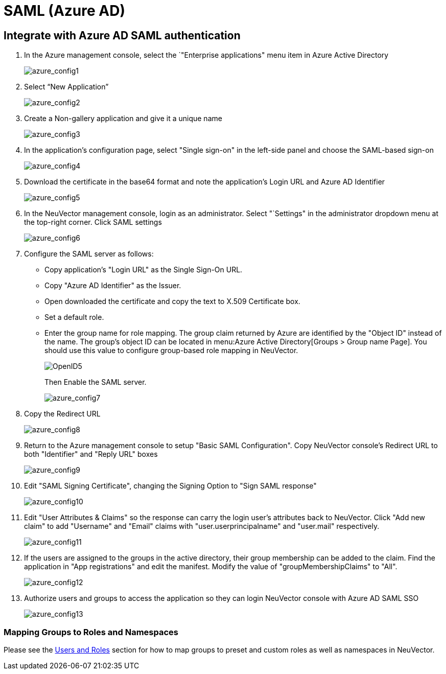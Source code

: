 = SAML (Azure AD)
:page-opendocs-origin: /08.integration/05.msazure/05.msazure.md
:page-opendocs-slug:  /integration/msazure

== Integrate with Azure AD SAML authentication

. In the Azure management console, select the `"Enterprise applications" menu item in Azure Active Directory
+
image:azure1.png[azure_config1]

. Select "`New Application`"
+
image:azure2.png[azure_config2]

. Create a Non-gallery application and give it a unique name
+
image:azure3.png[azure_config3]

. In the application's configuration page, select "Single sign-on" in the left-side panel and choose the SAML-based sign-on
+
image:azure4.png[azure_config4]

. Download the certificate in the base64 format and note the application's Login URL and Azure AD Identifier
+
image:azure5.png[azure_config5]

. In the NeuVector management console, login as an administrator. Select "`Settings" in the administrator dropdown menu at the top-right corner. Click SAML settings
+
image:azure6.png[azure_config6]

. Configure the SAML server as follows:
* Copy application's "Login URL" as the Single Sign-On URL.
* Copy "Azure AD Identifier" as the Issuer.
* Open downloaded the certificate and copy the text to X.509 Certificate box.
* Set a default role.
* Enter the group name for role mapping. The group claim returned by Azure are identified by the "Object ID" instead of the name. The group's object ID can be located in menu:Azure Active Directory[Groups > Group name Page]. You should use this value to configure group-based role mapping in NeuVector.
+
image:openid5.png[OpenID5]
+
Then Enable the SAML server.
+
image:azure7.png[azure_config7]

. Copy the Redirect URL
+
image:azure8.png[azure_config8]

. Return to the Azure management console to setup "Basic SAML Configuration". Copy NeuVector console's Redirect URL to both "Identifier" and "Reply URL" boxes
+
image:azure9.png[azure_config9]

. Edit "SAML Signing Certificate", changing the Signing Option to "Sign SAML response"
+
image:azure10.png[azure_config10]

. Edit "User Attributes & Claims" so the response can carry the login user's attributes back to NeuVector. Click "Add new claim" to add "Username" and "Email" claims with "user.userprincipalname" and "user.mail" respectively.
+
image:azure11.png[azure_config11]

. If the users are assigned to the groups in the active directory, their group membership can be added to the claim. Find the application in "App registrations" and edit the manifest. Modify the value of "groupMembershipClaims" to "All".
+
image:azure12.png[azure_config12]

. Authorize users and groups to access the application so they can login NeuVector console with Azure AD SAML SSO
+
image:azure13.png[azure_config13]

=== Mapping Groups to Roles and Namespaces

Please see the xref:users.adoc#_mapping_groups_to_roles_and_namespaces[Users and Roles] section for how to map groups to preset and custom roles as well as namespaces in NeuVector.
